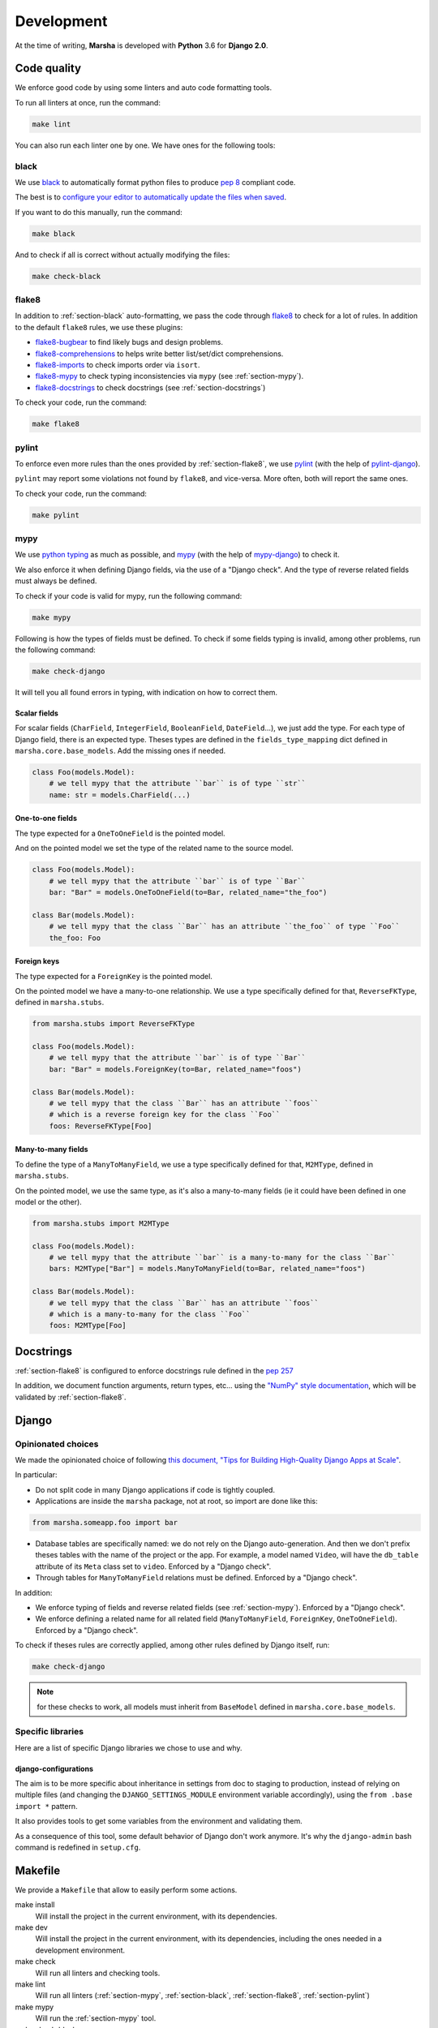 ###########
Development
###########

At the time of writing, **Marsha** is developed with **Python** 3.6 for **Django 2.0**.

************
Code quality
************

We enforce good code by using some linters and auto code formatting tools.

To run all linters at once, run the command:

.. code-block:: shell

    make lint

You can also run each linter one by one. We have ones for the following tools:

.. _section-black:

black
=====

We use `black <https://github.com/ambv/black>`_ to automatically format python files to produce
`pep 8 <https://www.python.org/dev/peps/pep-0008/>`_ compliant code.

The best is to
`configure your editor to automatically update the files when saved <https://github.com/ambv/black#editor-integration>`_.

If you want to do this manually, run the command:

.. code-block:: shell

    make black

And to check if all is correct without actually modifying the files:

.. code-block:: shell

    make check-black

.. _section-flake8:

flake8
======

In addition to :ref:`section-black` auto-formatting, we pass the code through
`flake8 <http://flake8.pycqa.org/en/latest/>`_ to check for a lot of rules. In addition to the default ``flake8``
rules, we use these plugins:

- `flake8-bugbear <https://pypi.org/project/flake8-bugbear/>`_ to find likely bugs and design problems.
- `flake8-comprehensions <https://pypi.org/project/flake8-comprehensions/>`_ to helps write better list/set/dict comprehensions.
- `flake8-imports <https://pypi.org/project/flake8-imports/>`_ to check imports order via ``isort``.
- `flake8-mypy <https://pypi.org/project/flake8-mypy/>`_ to check typing inconsistencies via ``mypy`` (see :ref:`section-mypy`).
- `flake8-docstrings <https://pypi.org/project/flake8-docstrings/>`_ to check docstrings (see :ref:`section-docstrings`)

To check your code, run the command:

.. code-block:: shell

    make flake8


.. _section-pylint:

pylint
======

To enforce even more rules than the ones provided by :ref:`section-flake8`, we use `pylint <https://www.pylint.org/>`_
(with the help of `pylint-django <https://pypi.org/project/pylint-django/>`_).

``pylint`` may report some violations not found by ``flake8``, and vice-versa. More often, both will report the same ones.

To check your code, run the command:

.. code-block:: shell

    make pylint

.. _section-mypy:

mypy
====

We use `python typing <https://docs.python.org/3/library/typing.html>`_ as much as possible,
and `mypy <http://www.mypy-lang.org/>`_ (with the help of `mypy-django <https://github.com/machinalis/mypy-django>`_)
to check it.

We also enforce it when defining Django fields, via the use of a "Django check". And the type of reverse related fields
must always be defined.

To check if your code is valid for mypy, run the following command:

.. code-block:: shell

    make mypy

Following is how the types of fields must be defined. To check if some fields typing is invalid, among other problems,
run the following command:

.. code-block:: shell

    make check-django

It will tell you all found errors in typing, with indication on how to correct them.


Scalar fields
-------------

For scalar fields (``CharField``, ``IntegerField``, ``BooleanField``, ``DateField``...), we just add the type.
For each type of Django field, there is an expected type. Theses types are defined in the ``fields_type_mapping``
dict defined in ``marsha.core.base_models``. Add the missing ones if needed.

.. code-block:: python

    class Foo(models.Model):
        # we tell mypy that the attribute ``bar`` is of type ``str``
        name: str = models.CharField(...)


One-to-one fields
-----------------

The type expected for a ``OneToOneField`` is the pointed model.

And on the pointed model we set the type of the related name to the source model.

.. code-block:: python

    class Foo(models.Model):
        # we tell mypy that the attribute ``bar`` is of type ``Bar``
        bar: "Bar" = models.OneToOneField(to=Bar, related_name="the_foo")

    class Bar(models.Model):
        # we tell mypy that the class ``Bar`` has an attribute ``the_foo`` of type ``Foo``
        the_foo: Foo


Foreign keys
------------

The type expected for a ``ForeignKey`` is the pointed model.

On the pointed model we have a many-to-one relationship.
We use a type specifically defined for that, ``ReverseFKType``, defined in ``marsha.stubs``.

.. code-block:: python

    from marsha.stubs import ReverseFKType

    class Foo(models.Model):
        # we tell mypy that the attribute ``bar`` is of type ``Bar``
        bar: "Bar" = models.ForeignKey(to=Bar, related_name="foos")

    class Bar(models.Model):
        # we tell mypy that the class ``Bar`` has an attribute ``foos``
        # which is a reverse foreign key for the class ``Foo``
        foos: ReverseFKType[Foo]


Many-to-many fields
-------------------

To define the type of a ``ManyToManyField``, we use a type specifically defined for that, ``M2MType``, defined in
``marsha.stubs``.

On the pointed model, we use the same type, as it's also a many-to-many fields (ie it could have been defined in one
model or the other).

.. code-block:: python

    from marsha.stubs import M2MType

    class Foo(models.Model):
        # we tell mypy that the attribute ``bar`` is a many-to-many for the class ``Bar``
        bars: M2MType["Bar"] = models.ManyToManyField(to=Bar, related_name="foos")

    class Bar(models.Model):
        # we tell mypy that the class ``Bar`` has an attribute ``foos``
        # which is a many-to-many for the class ``Foo``
        foos: M2MType[Foo]


.. _section-docstrings:

**********
Docstrings
**********

:ref:`section-flake8` is configured to enforce docstrings rule defined in the
`pep 257 <https://www.python.org/dev/peps/pep-0257/>`_

In addition, we document function arguments, return types, etc... using the
`"NumPy" style documentation <https://numpydoc.readthedocs.io/en/latest/format.html>`_, which will be validated by
:ref:`section-flake8`.


.. _section-django:

******
Django
******

Opinionated choices
===================

We made the opinionated choice of following `this document, "Tips for Building High-Quality Django Apps at Scale" <https://blog.doordash.com/tips-for-building-high-quality-django-apps-at-scale-a5a25917b2b5>`_.

In particular:

- Do not split code in many Django applications if code is tightly coupled.
- Applications are inside the ``marsha`` package, not at root, so import are done like this:

.. code-block:: python

    from marsha.someapp.foo import bar

- Database tables are specifically named: we do not rely on the Django auto-generation. And then we don't prefix theses
  tables with the name of the project or the app. For example, a model named ``Video``, will have the ``db_table``
  attribute of its ``Meta`` class set to ``video``. Enforced by a "Django check".

- Through tables for ``ManyToManyField`` relations must be defined. Enforced by a "Django check".

In addition:

- We enforce typing of fields and reverse related fields (see :ref:`section-mypy`). Enforced by a "Django check".

- We enforce defining a related name for all related field (``ManyToManyField``, ``ForeignKey``, ``OneToOneField``).
  Enforced by a "Django check".

To check if theses rules are correctly applied, among other rules defined by Django itself, run:

.. code-block:: shell

    make check-django

.. note::

    for these checks to work, all models must inherit from ``BaseModel`` defined in ``marsha.core.base_models``.

Specific libraries
==================

Here are a list of specific Django libraries we chose to use and why.

django-configurations
---------------------

The aim is to be more specific about inheritance in settings from doc to staging to production, instead of relying on
multiple files (and changing the ``DJANGO_SETTINGS_MODULE`` environment variable accordingly), using the
``from .base import *`` pattern.

It also provides tools to get some variables from the environment and validating them.

As a consequence of this tool, some default behavior of Django don't work anymore. It's why the ``django-admin``
bash command is redefined in ``setup.cfg``.


********
Makefile
********

We provide a ``Makefile`` that allow to easily perform some actions.

make install
    Will install the project in the current environment, with its dependencies.

make dev
    Will install the project in the current environment, with its dependencies, including the ones needed in a
    development environment.

make check
    Will run all linters and checking tools.

make lint
    Will run all linters (:ref:`section-mypy`, :ref:`section-black`, :ref:`section-flake8`, :ref:`section-pylint`)

make mypy
    Will run the :ref:`section-mypy` tool.

make check-black
    Will run the :ref:`section-black` tool in check mode only (won't modify files)

make black
    Will run the :ref:`section-black` tool and update files that need to.

make flake8
    Will run the :ref:`section-flake8` tool.

make pylint
    Will run the :ref:`section-pylint` tool.

make check-django
    Will run the Django ``check`` command.

make check-migrations
    Will check that all needed migrations exist.

make doc
    Will build the documentation.

make dist
    Will build the package.

make clean
    Will clean python build related directories and files.

make full-clean
    Like ``make clean`` but will clean some other generated directories or files.

